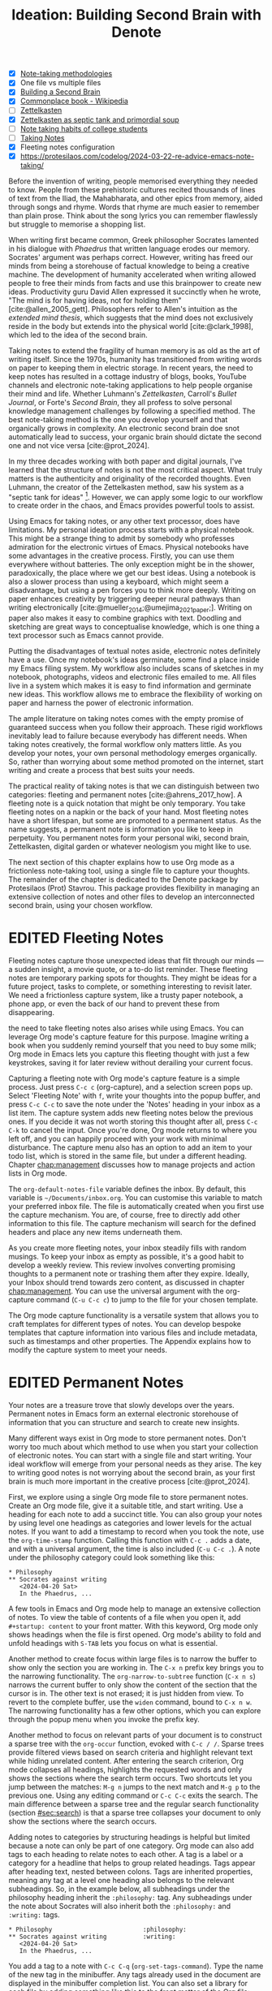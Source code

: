 #+title: Ideation: Building Second Brain with Denote
#+startup:      content
#+bibliography: ../library/emacs-writing-studio.bib
#+todo:         DRAFT EDITED | REVIEWED FINAL
:NOTES:
- [X] [[denote:20230907T074555][Note-taking methodologies]]
- [X] One file vs multiple files
- [X] [[denote:20220918T055032][Building a Second Brain]]
- [X] [[https://en.wikipedia.org/wiki/Commonplace_book][Commonplace book - Wikipedia]]
- [ ] [[denote:20220718T175338][Zettelkasten]]
- [X] [[denote:20230822T091357][Zettelkasten as septic tank and primordial soup]]
- [ ] [[denote:20230909T192133][Note taking habits of college students]]
- [ ] [[denote:20210728T184400][Taking Notes]]
- [X] Fleeting notes configuration
- [X] https://protesilaos.com/codelog/2024-03-22-re-advice-emacs-note-taking/
:END:

Before the invention of writing, people memorised everything they needed to know. People from these prehistoric cultures recited thousands of lines of text from the Iliad, the Mahabharata, and other epics from memory, aided through songs and rhyme. Words that rhyme are much easier to remember than plain prose. Think about the song lyrics you can remember flawlessly but struggle to memorise a shopping list.

When writing first became common, Greek philosopher Socrates lamented in his dialogue with /Phaedrus/ that written language erodes our memory. Socrates' argument was perhaps correct. However, writing has freed our minds from being a storehouse of factual knowledge to being a creative machine. The development of humanity accelerated when writing allowed people to free their minds from facts and use this brainpower to create new ideas. Productivity guru David Allen expressed it succinctly when he wrote, "The mind is for having ideas, not for holding them" [cite:@allen_2005_gett]. Philosophers refer to Allen's intuition as the /extended mind thesis/, which suggests that the mind does not exclusively reside in the body but extends into the physical world [cite:@clark_1998], which led to the idea of the second brain.

Taking notes to extend the fragility of human memory is as old as the art of writing itself. Since the 1970s, humanity has transitioned from writing words on paper to keeping them in electric storage. In recent years, the need to keep notes has resulted in a cottage industry of blogs, books, YouTube channels and electronic note-taking applications to help people organise their mind and life. Whether Luhmann's /Zettelkasten/, Carroll's /Bullet Journal/, or Forte's /Second Brain/, they all profess to solve personal knowledge management challenges by following a specified method. The best note-taking method is the one you develop yourself and that organically grows in complexity. An electronic second brain doe snot automatically lead to success, your organic brain should dictate the second one and not vice versa [cite:@prot_2024].

In my three decades working with both paper and digital journals, I've learned that the structure of notes is not the most critical aspect. What truly matters is the authenticity and originality of the recorded thoughts. Even Luhmann, the creator of the Zettelkasten method, saw his system as a "septic tank for ideas" [fn:5-1]. However, we can apply some logic to our workflow to create order in the chaos, and Emacs provides powerful tools to assist.

Using Emacs for taking notes, or any other text processor, does have limitations. My personal ideation process starts with a physical notebook. This might be a strange thing to admit by somebody who professes admiration for the electronic virtues of Emacs. Physical notebooks have some advantages in the creative process. Firstly, you can use them everywhere without batteries. The only exception might be in the shower, paradoxically, the place where we get our best ideas. Using a notebook is also a slower process than using a keyboard, which might seem a disadvantage, but using a pen forces you to think more deeply. Writing on paper enhances creativity by triggering deeper neural pathways than writing electronically [cite:@mueller_2014;@umejima_2021_paper;]. Writing on paper also makes it easy to combine graphics with text. Doodling and sketching are great ways to conceptualise knowledge, which is one thing a text processor such as Emacs cannot provide.

Putting the disadvantages of textual notes aside, electronic notes definitely have a use. Once my notebook's ideas germinate, some find a place inside my Emacs filing system. My workflow also includes scans of sketches in my notebook, photographs, videos and electronic files emailed to me. All files live in a system which makes it is easy to find information and germinate new ideas. This workflow allows me to embrace the flexibility of working on paper and harness the power of electronic information.

The ample literature on taking notes comes with the empty promise of guaranteed success when you follow their approach. These rigid workflows inevitably lead to failure because everybody has different needs. When taking notes creatively, the formal workflow only matters little. As you develop your notes, your own personal methodology emerges organically. So, rather than worrying about some method promoted on the internet, start writing and create a process that best suits your needs.

The practical reality of taking notes is that we can distinguish between two categories: fleeting and permanent notes [cite:@ahrens_2017_how]. A fleeting note is a quick notation that might be only temporary. You take fleeting notes on a napkin or the back of your hand. Most fleeting notes have a short lifespan, but some are promoted to a permanent status. As the name suggests, a permanent note is information you like to keep in perpetuity. You permanent notes form your personal wiki, second brain, Zettelkasten, digital garden or whatever neologism you might like to use.

The next section of this chapter explains how to use Org mode as a frictionless note-taking tool, using a single file to capture your thoughts. The remainder of the chapter is dedicated to the Denote package by Protesilaos (Prot) Stavrou. This package provides flexibility in managing an extensive collection of notes and other files to develop an interconnected second brain, using your chosen workflow.

[fn:5-1] Niklas Luhmann-Archive, ZK II Zettel 9/8a2 (=niklas-luhmann-archiv.de=).

* EDITED Fleeting Notes
Fleeting notes capture those unexpected ideas that flit through our minds --- a sudden insight, a movie quote, or a to-do list reminder. These fleeting notes are temporary parking spots for thoughts. They might be ideas for a future project, tasks to complete, or something interesting to revisit later. We need a frictionless capture system, like a trusty paper notebook, a phone app, or even the back of our hand to prevent these from disappearing.

the need to take fleeting notes also arises while using Emacs. You can leverage Org mode's capture feature for this purpose. Imagine writing a book when you suddenly remind yourself that you need to buy some milk; Org mode in Emacs lets you capture this fleeting thought with just a few keystrokes, saving it for later review without derailing your current focus.

Capturing a fleeting note with Org mode's capture feature is a simple process. Just press =C-c c= (org-capture), and a selection screen pops up. Select 'Fleeting Note' with =f=, write your thoughts into the popup buffer, and press =C-c C-c= to save the note under the 'Notes' heading in your inbox as a list item. The capture system adds new fleeting notes below the previous ones. If you decide it was not worth storing this thought after all, press =C-c C-k= to cancel the input. Once you're done, Org mode returns to where you left off, and you can happily proceed with your work with minimal disturbance. The capture menu also has an option to add an item to your todo list, which is stored in the same file, but under a different heading. Chapter [[chap:management]] discusses how to manage projects and action lists in Org mode.

The ~org-default-notes-file~ variable defines the inbox. By default, this variable is =~/Documents/inbox.org=. You can customise this variable to match your preferred inbox file. The file is automatically created when you first use the capture mechanism. You are, of course, free to directly add other information to this file. The capture mechanism will search for the defined headers and place any new items underneath them.

As you create more fleeting notes, your inbox steadily fills with random musings. To keep your inbox as empty as possible, it's a good habit to develop a weekly review. This review involves converting promising thoughts to a permanent note or trashing them after they expire. Ideally, your Inbox should trend towards zero content, as discussed in chapter [[chap:management]]. You can use the universal argument with the org-capture command (=C-u C-c c=) to jump to the file for your chosen template.

The Org mode capture functionality is a versatile system that allows you to craft templates for different types of notes. You can develop bespoke templates that capture information into various files and include metadata, such as timestamps and other properties. The Appendix explains how to modify the capture system to meet your needs.

* EDITED Permanent Notes
Your notes are a treasure trove that slowly develops over the years. Permanent notes in Emacs form an external electronic storehouse of information that you can structure and search to create new insights.

Many different ways exist in Org mode to store permanent notes. Don't worry too much about which method to use when you start your collection of electronic notes. You can start with a single file and start writing. Your ideal workflow will emerge from your personal needs as they arise. The key to writing good notes is not worrying about the second brain, as your first brain is much more important in the creative process [cite:@prot_2024].

First, we explore using a single Org mode file to store permanent notes. Create an Org mode file, give it a suitable title, and start writing. Use a heading for each note to add a succinct title. You can also group your notes by using level one headings as categories and lower levels for the actual notes. If you want to add a timestamp to record when you took the note, use the ~org-time-stamp~ function. Calling this function with =C-c .= adds a date, and with a universal argument, the time is also included (=C-u C-c .=). A note under the philosophy category could look something like this:

#+begin_example
 * Philosophy
 ** Socrates against writing
    <2024-04-20 Sat>
    In the Phaedrus, ...
#+end_example

A few tools in Emacs and Org mode help to manage an extensive collection of notes. To view the table of contents of a file when you open it, add =#+startup: content= to your front matter. With this keyword, Org mode only shows headings when the file is first opened. Org mode's ability to fold and unfold headings with =S-TAB= lets you focus on what is essential.

Another method to create focus within large files is to narrow the buffer to show only the section you are working in. The =C-x n= prefix key brings you to the narrowing functionality. The ~org-narrow-to-subtree~ function (=C-x n s=) narrows the current buffer to only show the content of the section that the cursor is in. The other text is not erased; it is just hidden from view. To revert to the complete buffer, use the ~widen~ command, bound to =C-x n w=. The narrowing functionality has a few other options, which you can explore through the popup menu when you invoke the prefix key.

Another method to focus on relevant parts of your document is to construct a sparse tree with the ~org-occur~ function, evoked with =C-c / /=. Sparse trees provide filtered views based on search criteria and highlight relevant text while hiding unrelated content. After entering the search criterion, Org mode collapses all headings, highlights the requested words and only shows the sections where the search term occurs. Two shortcuts let you jump between the matches: =M-g n= jumps to the next match and =M-g p= to the previous one. Using any editing command or =C-c C-c= exits the search. The main difference between a sparse tree and the regular search functionality (section [[#sec:search]]) is that a sparse tree collapses your document to only show the sections where the search occurs.

Adding notes to categories by structuring headings is helpful but limited because a note can only be part of one category. Org mode can also add tags to each heading to relate notes to each other. A tag is a label or a category for a headline that helps to group related headings. Tags appear after heading text, nested between colons. Tags are inherited properties, meaning any tag at a level one heading also belongs to the relevant subheadings. So, in the example below, all subheadings under the philosophy heading inherit the =:philosophy:= tag. Any subheadings under the note about Socrates will also inherit both the =:philosophy:= and =:writing:= tags.

#+begin_example
 * Philosophy                         :philosophy:
 ** Socrates against writing          :writing:
    <2024-04-20 Sat>
    In the Phaedrus, ...
#+end_example

You add a tag to a note with =C-c C-q= (~org-set-tags-command~). Type the name of the new tag in the minibuffer. Any tags already used in the document are displayed in the minibuffer completion list. You can also set a library for each file by adding something like this to the front matter of the Org file: =#+tags: philosophy(p) writing(w)=. The letters between parentheses become a shortcut in the minibuffer menu for fast selection. To create a new tag, just type free text into the minibuffer. Once you have a file with tagged entries, you can use this to search notes by category using the /sparse trees/ functionality. To select one or more tags for a sparse tree, use ~org-match-sparse-tree~ (=C-c \=). This function collapses the whole document and highlights the sections where the selected tags occur.

A further tool to manage large files is the ~org-refile~ function, bound to =C-c C-w=. This command lets you easily move sections to another section in your document. When evoking this function, a list of names of chapters (level 1 headings) in your document appears. The subtree that the cursor is currently in will move to the selected chapter. To jump to the relevant entry, use the =C-u C-u C-c C-w= shortcut (two universal arguments before the command). Another method to refile your headings is with the Alt and arrow keys, as explained in section [[#sec:org-structure]].

The Consult package by Daniel Mendler includes a convenient function  to move around Org mode files. The ~consult-org-heading~ function (=C-c w h=) provides al list of all headings in the current Org mode file in the minibuffer, from where you can navigate to the desired. The Consult package provides search and navigation commands to improve the way you use Emacs.

Using one large file for your notes is a great way to commit your thoughts to Emacs. However, the file can become unwieldy after a while, and if you get really productive, a large file can slow down the system. The next section shows how to use the Denote package to write your notes as a collection of interconnected notes.

* EDITED The Denote Package
Most note-taking systems use separate files for linked individual notes to create a network of ideas. Emacs users have developed a slew of packages to write and manage collections of notes. EWS uses the Denote package. This package does not enforce any methodology or workflow, and it can process both written notes in plain text and binary files, such as photographs, PDF files, or anything else you would like to archive.

The Denote package categorises your files using keywords. There is also an option to add a signature, which designates a sematic order for notes. Notes can also link to each other to form a network of thoughts. With these three mechanisms, you can use Denote to create an organic digital garden or implement a formal system, such as Zettelkasten, Johnny Decimal, PARA or methods that don't even exist yet.

The driving force of the Denote package is its file naming convention. This approach embeds metadata in the filename, so there is no need for a database or any other external dependency to navigate your jungle of notes. The Denote file naming convention has five parts (all in lowercase by default), of which only the ID and file extensions are compulsory. An example of a fully formatted Denote file is.

#+begin_example
20210509T082300==9a12--simultaneous-contrast__colour_illusions.org
#+end_example

1. Unique identifier (ID) in ISO 8601 time format with a =T= separating date and time (=20210509T082300=).
2. Signature (lowercase letters and numbers), starting with a double equals sign (===9a12=). 
3. Title separated by dashes (kebab-case), starting with a double dash (=--simultaneous-contrast=).
4. Keywords separated by an underscore (snake_case), starting with a double underscore (=__colour_illusions=).
5. Filename extension (=.org=).

The timestamp is a unique and immutable identifier Denote uses to link notes. The timestamp orders our notes chronologically, but that might not always be the best option. The signature lets you order your notes just like the Dewey Decimal System orders books on the shelves of a physical library. The keywords or file tags define the categories that a note belongs to. This part of the Denote structure lets you group notes that have something in common. The signature, title and tags are flexible and can change over time. The timestamp should always stay the same to maintain the integrity of links between notes.

The file naming convention in Denote places some limitations. The Denote signature can only contain letters, numbers and the equals sign to maintain the integrity of the system. The title only letter, numbers and dashes. Keywords can only contain letters and numbers. Denote cleans (sluggifies) file names to enforce compliance with the convention.

Denote stored new notes in the same folder, signified by the ~denote-directory~ variable, which defaults to =~/Documents/notes=. You can customise this variable to suit your needs and restart Emacs. Denote can store notes in subdirectories within this primary location, but there is no need to do so. When subdirectories categorise files, a part of the metadata for that file disappears as soon as you move the file to another location. Also, a file can only reside in one directory.

Modern operating systems can effortlessly manage tens of thousands of files in one directory, so there is no need to use subdirectories. Instead of subdirectories you can use file tags, which makes it easy to view files that logically belong in the same group. File tags are more flexible than subdirectories because each file can have more than one tag, but can only live in one directory.

The ~denote~ function, which you activate with =C-c w d n=, creates new notes as Org mode files. It first asks for a title and then for the relevant keywords. You either select a keyword from the completion list of existing notes in the minibuffer with the =TAB= key or enter new ones as free text, separated by a comma. The timestamp is automatically generated using the date and time you create the note. You can also activate this command with the Org capture system and select 'Permanent Note'.

Note that when creating a new note, it first opens as an unsaved buffer. You will need to save it to disk with =C-c C-s= to make it permanent. When you create a permanent note with the Org capture mechanism saves the note when exiting the capture popup screen with =C-c C-c=. Some functionality might not work unless you have saved the note to disk,so if you get a warning that says "Buffer not visiting a Denote file", you might have to save the buffer first so the software can recognise it.

The default EWS configuration does not require a signature or a subdirectory for new notes. You can customise the ~denote-prompts~ variable to define the default way Denote generates and renames files by ticking the items you like to include when creating an new note.

The note's title becomes part of the filename and becomes the title inside the Org mode file. The date and identifier are also part of the header of the file. Keywords become file tags, which are the same as tags we saw in the section about using a single file, but they apply to the whole file. The front matter for the Org mode file of the note in the example above would look like this. Now, all you have to do is fill the buffer with relevant content and save it to disk.

#+begin_example
 #+title:      Simultaneous Contrast
 #+date:       [2021-05-09 Sun 08:23]
 #+filetags:   :colour:illusions:
 #+identifier: 20210509T082300
#+end_example

Not all permanent notes are created equal and the relevant workflow within Denote depends on their purpose. Broadly speaking, we can distinguish between five types:

1. /Generic notes/: General ideas.
2. /Journal entries/: Experiences related to a specific time.
3. /Literature notes/: Notes about a publication.
4. /Attachments/: Read-only notes, such as photographs or PDF files.
5. /Meta notes/: Notes that link to all notes meeting a search criteria.

The first type of note can be anything you want it to be, so there is nothing particular to discuss. The other permanent note types are discussed in the next four sections.

** EDITED Keep a Journal or Diary
You can use Denote for personal reflection, to create a journal or a laboratory logbook, to add meeting notes, or to record any other notes related to an event. Writing a journal with Denote is easy because the identifier for each note indicates the date and time you created it. Adding a standard tag, such as =_journal=, makes your journal entries easy to distinguish from other notes.

If you create a note for an entry in the past, use the ~denote-date~ function (=C-c w d d=). You enter the date in Year-Month-Day (ISO 8601) notation like =2023-09-06=. Optionally, you can add a specific time in 24-hour notation, for example =2023-09-6 20:30=. Denote uses the present date or time if no date and/or time is provided. It makes sense to tag each journal entry with a standard keyword, e.g. =_journal=, or whatever makes sense in your native language for easy reference.

** EDITED Literature Notes
:NOTES:
- [X] Writing literature notes
- [X] citar-denote
- [-] [[https://benadha.com/notes/how-i-manage-my-reading-list-with-org-mode/][How I Manage My Reading List with Org-Mode · Adha's Notes]] (advanced Org mode)
:END:
Writing helpful permanent notes is a craft in itself. Copying and pasting content from websites or other literature you read is only very useful if you need to memorise text for an exam. You should write notes in your own words for your future self to read. This means that you should include sufficient context so that you will still understand your notes when looking at them later.

A literature or bibliographic note contains a summary or an interpretation of the literature you read. For that purpose, the Citar-Denote package provides functionality to link notes to a bibliography. A bibliographic note is a special category of permanent notes that link to one or more publications in your bibliography. The Citar-Denote package integrates the Citar bibliography package with the Denote note-taking system. This package provides extended functionality to create and manage bibliographic notes. Refer to chapter [[#chap:inspiration]] to find out how to create a bibliography and use Citar.

Citar-Denote allows a many-to-many relationship between notes and entries in your BibTeX files, providing a complete solution for documenting literature notes. This means you can add multiple notes per bibliographic entry or one note for more than one piece of literature. You could create a note about each book chapter or write a single literature review note for a collection of journal articles, whatever suits your workflow best.

Citar-Denote relates a note to an entry in your bibliography by using the citation key as a reference in the front matter. Each bibliographic note is also marked with the =_bib= file tag. This tag reduces the number of Denote files the system needs to track. The front matter for a bibliographic note could look something like this:

#+begin_example
  #+title:      Marcuse: An Essay on Liberation
  #+date:       [2022-11-12 Sat 19:23]
  #+filetags:   :bib:culture:marketing:philosophy:
  #+identifier: 20221112T192310
  #+reference:  marcuse_1969_essay
#+end_example

Open the Citar interface with =C-c w b c= (~citar-create-note~) to create a new note. Select the entry you want to write a note for, hit =ENTER= and follow the prompts (Figure [[fig:citar-menu]]). You can create additional notes for this entry if a note already exists. A note can have more than one reference. The =TAB= key lets you select multiple entries.

Once you have collected some bibliographic notes, you will want to access and modify them. You can access the attachments, links and other notes associated with the references from within via the Citar menu with =C-c w b o= (~citar-open~). Entries with a note are indicated with an =N= in the third column. The citar menu provides access to attachments, notes and links. From this menu, you can also create additional notes. To only show those entries with a note, start the search with =:n= or use ~citar-denote-open-note~ (=C-c w b n=) to open the Citar menu with only entries with one or more associated notes.

#+caption: Screenshot of Citar and options for one of the entries.
#+name: fig:citar-resources
#+attr_html: :alt Screenshot of Citar and options for one of the entries :title Screenshot of Citar and options for one of the entries
[[file:images/citar-menu-resources.png]]

Several functions are available to manage the current buffer when inside a bibliographic note. The ~citar-denote-dwim~ function (=C-c w b d=) provides access to the Citar menu for the referenced literature in this note, from where you can open attachments, other notes, and links. The ~citar-denote-add-citekey~ function (=C-c w b k=) adds citation keys or converts an existing Denote file to a bibliographic note. When converting a regular Denote file, the function adds the =bib= keyword to the front matter and renames the file accordingly. This function opens the Citar selection menu and adds the selected citation keys to the front matter. You remove citation references with the ~citar-denote-remove-citekey~ command (=C-c w b K=). If more than one piece of literature is referenced, select the unwanted item in the minibuffer first. When the note only has one reference, the bibliography keyword is removed, and the file is renamed, converting it to a generic permanent note.

What is the point of building a bibliography without citing or using each in a bibliographic note? The last two functions let you cite literature or create a new bibliographic note for any item not used in your Denote collection. The ~citar-denote-nocite~ (=C-c w b x=)  function opens the Citar menu and shows all items in your bibliography that are neither cited nor referenced. From there, you can create a new bibliographic note, follow a link or read the file.

When writing literature notes you might have the note open in one window and the ebook or other reference in another window. You can move pages in the document you are reading without moving the cursor away from the note you are wiring. Adding the Alt key to the page-up or down key will scroll the other window up and down without needing to move your cursor.

Emacs has a large collection of commands that can act on other windows. If you like to explore other options, the type =C-h x other-window= and the completing system will show all commands that match this criteria and the Marginalia package provides a short description and any available keyboard shortcuts. This method is a productive way to explore Emacs commands that you might not know about yet.

** EDITED Attachments
:PROPERTIES:
:CUSTOM_ID: sec:attachments
:END:
Denote's reliance on a filename to store metadata allows you to manage files other than the three types specified by Denote, which we can call attachments. An attachment in a file with a compatible filename, except those files that Denote creates. Denote recognises any file stored in the Denote directory that follows the it's file naming convention, which can be linked inside a Denote note.

Your digital notes garden can be much more than just text. You can manage your photographs with Denote and store an archive of PDF files, such as bank statements, course certificates, or scans of your paper archive. Extending Denote with attachments converts your list of notes to a complete personal knowledge management system with easy heuristics to find your documents and link them to notes.

There are numerous use cases for extending Denote to binary files. I personally save my photographs and videos in the Denote file format. I also store PDF files, such as scanned paper documents or files I receive in this format, such as invoices. You can also link to individual attachments inside a Denote file in the same way you link your notes. However, it is not possible to link back from an attachment to a note using Denote, as these files are not notes.

The first step to register an attachment in Denote is to ensure it has a compliant and correct name. You can either rename a file manually or use the denote-rename-file function (=C-c w d r=) within the Dired file manager (section [[#sec:dired]]). This function uses the filename as a default title, which you can modify as needed and you can add relevant keywords. The last modified timestamp of the file will serve as its identifier.

However, the creation date on the file system is not always the actual creation date. When working with attachments, there are three options for a valid timestamp, the date and time when the:

- Digitised paper document was created
- Electronic file was born (first creation date)
- Electronic file was created on the file system (Denote default)

Using the universal argument =C-u= instructs denote-rename-file to ask the user to enter a date and/or time for the attachment. So, in Emacs Writing Studio, use =C-u C-c d r= to rename a file from Dired and manually provide a timestamp. You must enter the timestamp in ISO 8601 format, for example: =2023-11-04 12:32:45=. you can also enter it as a Denote timestamp: =20231104T113245=.

The first scenario mainly relates to historical documents. Over the years, I have gradually digitised my paper archives. The earliest identifier timestamp in my Denote library is =13700623T120000=, a scan of a medieval document that holds the mortgage of my birth house. The original creation date of the document (when it was scanned) is in 2021, and the date on my file system is sometime in 2023. The Denote renaming function uses the file system date, which is not ideal. This document requires manually entering a timestamp that places the document in the distant past.

The second scenario mainly occurs with photographs. The timestamp on the file system might not be the same as when the picture was taken. So, in this situation, we need to extract the creation date from the file. Several tools, such as ExifTool, are available to extract metadata from photographs and PDF files.

** EDITED Meta Notes
:PROPERTIES:
:CUSTOM_ID: sec:meta
:END:
Meta notes, the last type of permanent note, serve as a gateway to other notes on a similar topic. Dynamic blocks, a versatile feature in Org mode, excel at aggregating your thoughts and linking to relevant notes. These blocks, also known as meta notes, provide a seamless entry point to your note collection and serve as a starting point for your writing projects. A meta note could contain a list of all notes within a category or an ordered list of notes that match part of a signature.

Let's say that you are working on a project to write a paper about the /Daimonion/ (prophetic monitor) that spoke to the ancient Greek philosopher Socrates. You read the literature and create a bunch of permanent and bibliographic notes that use the =_daimonion= keyword. When it is time to gather your thoughts into an integrated view, you can create a new note that links to all your relevant notes.

In Org mode, a dynamic block is a section in your document that can be updated using a function. Denote offers functions to add dynamic lists of links to other documents, which are incredibly handy as they always reflect the latest version of your note collection. To use this feature, simply invoke the denote-org-extras-dblock-insert-links function  (=C-c w d D=), and provide a search string that matches the notes you want to list (in this case, it's =_daimonion=). Denote will insert a block in your note that lists all notes matching this search criterion. The dynamic block is enclosed between two lines: =#+BEGIN:= and =#+END:=. If you add new notes with the Daimonion tag, simply place the cursor on the beginning or end lines and use =C-c C-c= to update the list. To modify the search criteria, edit the text between the quotation marks after the =:regexp= part of the first line and update the dynamic block.

#+begin_example
 #+BEGIN: denote-links :regexp "_daimonion"
 - Plato: Apology
 - Socrates and Plato
 - Plato: Crito
 #+END:
#+end_example

A regular expression is an advanced search term much like using wildcard in filename but with much greater power. This approach could, for example, collate your journal notes for a particular month. Using the regular expression =^202309.*_journal= lists all journal entries for September 2023. This regular expression lists filenames that start with =202309= and include the =_journal= keyword. The tilde (=^=) denotes that you are searching at the start of the filename. The =.*= in the middle of the regular expression indicates that any character (=.=) can appear multiple times (=*=). Regular expressions are a powerful tool for searching, but detailed discussion is outside the scope of this book.

** EDITED Linking Notes
The Denote signature and keyword offer a unique way to categorise and rank notes, ordering and grouping similar ideas. Additionally, Org mode can also become a personal wiki by linking notes. While the term 'personal wiki' may seem contradictory, given that wikis are by definition collaborative, the power of linking notes allows for the creation of an interconnected web of ideas.

Org mode features a versatile system of links. In the previous chapter, we explored how to add hyperlinks to the World Wide Web and links to images (section [[#sec:rss]] and chapter [[#chap:ews]]). Org mode can recognise various types of hyperlinks, including links to other files, internal links, and other special formats.

To create a hyperlink from an Org mode file to another file use =C-u C-c C-l=, navigate to the target file and enter a description. The link is now active and You can follow it with ~org-open-at-point~, bound to =C-c C-o=. Linking to other documents is a great way to structure your file system, but this method has a problem because the link breaks as soon as the target file changes name or location.

Denote enhances Org mode's functionality by creating stable links between notes. A denote link only stores the identifier of the target file, so the signature, name and keywords can change freely without the risk of creating dead links.

You can link notes and attachments with the ~denote-link-or-create~ function (=C-c w d i=). This command lists all available notes using the minibuffer completion system, from which you can select one and hit enter. To modify the link's label, press =C-c C-l= (~org-insert-link~) while the cursors is on the link and follow the prompts. The source of a Denote link looks something like this:

=[[denote:20210208T150244][Description]]=.

If you enter a name for a note that does not yet exist, Denote will first let you create a new note and then link to it. Denote links are indicated with italics in EWS to distinguish them from links to other resources, such as websites.

Denote can also create links to headings inside of other Org mode notes. The ~denote-org-extras-link-to-heading~ function (=C-c w d h=). This function will assk for the Org mode file to link to and then shows a menu of the headings inside this file. When you now click on the new link, it will take you directly to the heading inside the other file.

You can jump to any linked note without having the cursor on it with ~denote-link-find-file~ (=C-c w d l=). This function shows all notes linked from the open note in the minibuffer where you can select the one you like to jump to. To find out which notes link to the one you are currently reading, use the ~denote-find-backlink~ function (=C-c w d b=). 

** EDITED Finding Notes and Attachments
When collecting thousands of notes and attachments, it is important to have pathways in the system to find the information you need or to make new connections between ideas. The most straightforward method to find files is opening one with the standard ~find-file~ function. The minibuffer completion system helps you to find what you need.

If, for example, you like to filter notes tagged as 'economics', type =C-x C-f=, move to your notes folder, and type =_economics=. Minibuffer completion narrows the available options. If you need a note with economics in the title but not as a tag, use =-economics=. If you type =economics= without a prefix, then you see all posts with the search term in the signature, title or as a tag. You can also introduce regular expressions (section [[#sec:meta]]) to increase your search power. As the minibuffer completion uses the Orderless package, a space effectively acts as an AND expression. So using =^2022 ===9a _art= searches for all notes with a file name that starts with (=^=) 2022 and include a signature that starts with 9a (==9a=) and have the =_art= file tag.

The Consult-Notes package by Colin McLear merges the capabilities of Denote and Daniel Mendler's Consult package to help you find notes without remembering which directory they live in. This package also provides facilities to search through the content of your notes, with assistance from external software.

To find a note by any part of its filename, use the ~consult-notes~ function bound to =C-c w f=. You can use all the above methods to narrow your quest for the perfect note. The Consult package provides live previews of the files that match the search. These previews display the files in their raw form, without any image previews, font enhancements and so on, so previews load quickly.

The Consult-Notes package only searches in the nominated directories. The configuration for Consult-Notes can include your main Denote files folder and one or more other silos of files, giving you full access to all your content in a convenient interface. You can, for example, also add your photo or video archive to access all your content in one convenient interface.

To customise the sources that Consult-Notes uses, customise the ~consult-notes-sources~ variable. Click on the =INS= button to add a new entry. You need to enter a name for the file silo, a shortcut character and the directory. For example, adding =Photos=, =p= and =~/Pictures= adds your photographs to the collection. Click =Apply and Save= to store these settings. You can filter each section of your file collection by using =:n= for notes and, in the example above, =:p= for photos or any other letter you assign. 

Searching for titles, tags, and other metadata is a powerful way to access your information. While that is a good start, sometimes, you will want to search through the content of your notes instead of just to titles and metadata. The ~consult-notes-search-in-all-notes~ function (=C-c w g=) activates a deep search. For this purpose, the package uses the Grep software, which needs to be available on your system.

The search is incremental, just like minibuffer completion. As you type your search criterion, a list of results appears. The results show the filename and the matching lines within each file. The search term starts with a hashtag; when you type another such symbol, for example, =#topology# ball=, the next part will be searched within the results.

* EDITED Managing Your Digital Garden
Your collection of notes needs regular maintenance as ideas and structures of thought evolve over time. The names, keywords and signatures of notes can change over time as your digital garden grows and blossoms. 

Denote Org mode files hold metadata in both the file name and the file's front matter. ideally you like the file's name and the front matter to be in sync.  You can also change the title and the keywords by simply editing the text. For more convenience, use the ~denote-keyword-add~ (=C-c w d k=) and ~denote-keyword-remove~ (=C-c w d K=) functions to change tags with minibuffer completion. These last two functions will also rename the file. Using ~denote-rename-file-using-front-matter~ (=C-c w d R=) changes the filename using the data in the front matter. This function leaves the identifier unchanged, even when edited in the front matter.

The Denote-Explore package provides convenience functions to manage your collection of Denote files. You can find the shortcuts for the Denote-Explore package with the =C-c w x= prefix. This package provides four types of commands:

1. /Summary statistics/: Count notes, attachments and keywords.
2. /Random walks/: Generate new ideas using serendipity.
3. /Janitor/: Manage your denote collection.
4. /Visualisations/: Visualise your Denote files as a network.

** EDITED Summary Statistics
After a day of working hard in your digital knowledge garden, you might like to count the notes and attachments in your collection. Numbers are great, but a graph is worth a thousand numbers. The built-in =chart.el= package by Eric M. Ludlam is a quaint tool for creating bar charts in a plain text buffer. Two commands are available in Denote-Explore to visualise basic statistics using =chart.el=:

1. ~denote-explore-keywords-barchart~: Visualise the top /n/ keywords.
2. ~denote-explore-extensions-barchart~: Visualise used file extensions.

#+caption: Example of a bar chart of top-twenty keywords.
#+attr_html: :width 600 :alt Example of a bar chart of top-keywords :title Example of a bar chart of top-keywords
#+attr_latex: :width 0.6\textwidth
[[file:images/denote-keywords-barchart.png]]

** EDITED Random Walks
:PROPERTIES:
:CUSTOM_ID: sec:walk
:END:
Creativity springs from a medley of experiences, emotions, subconscious musings, and connecting random ideas. Intellectual serendipity transforms unrelated concepts into potentially new insights. Introducing random elements into the creative process generates avenues of thought you might not have travelled otherwise. This method can be beneficial when you're stuck in a rut or just like to walk through your files randomly. A random walk is an arbitrary sequence of events without a defined relationship between the steps. You take a random walk by jumping to an incidental note, connected or unconnected to the current buffer. The Denote-Explore package provides three commands to inject some randomness into your explorations:

1. ~denote-explore-random-note~: Jump to a random note or attachment.
2. ~denote-explore-random-link~: Jump to a random linked note (either forward or backwards) or attachments (forward only).
3. ~denote-explore-random-keyword~: Jump to a random note or attachment with the same selected keyword(s). 

The default state is that these three functions jump to any Denote text file (plain text, Markdown or Org-mode). The universal argument (=C-u=) includes attachments as candidates for a random jump.

When jumping to a random file with the same keyword(s), you can choose between one or more keywords from the current buffer. When the current buffer is not a Denote file, choose any available keyword(s) in your Denote collection. The asterisk symbol =*= selects all keywords in the completion list.

** EDITED The Janitor
Just like any building needs a janitor to keep it clean and do some minor maintenance, your digital home also needs help. After using Denote for a while, you might need a janitor to keep your collection organised. 

The Denote package prevents duplicate identifiers when creating a new note. However, sometimes, you might have to manually create a date and time for an old document where the creation date is different from the date on the file system, as explained in section [[#sec:attachments]]. Adding the Denote identifier manually introduces a risk of duplication. Duplicates can also arise when exporting Denote Org mode files, as the exported files have the same file name but a different extension.

The ~denote-explore-identify-duplicate-notes~ command lists all duplicate identifiers in the minibuffer. Open the =*Messages*= buffer (=C-h e=) to copy the identifiers and correct the relevant files. Be careful when changing the identifier of a Denote file, as it can destroy the integrity of your links, so please ensure that the file you rename does not have any links pointing to it. Before changing an identifier, you can use ~denote-find-backlink~ (=C-c w d b=) to check whether a file has any links pointing to it.

With Denote-Explore, managing keywords is a breeze. The ~denote-explore-single-keywords~ command provides a comprehensive list of file tags that are only used once, making it easy to identify and address any issues. The list of single keywords is presented in the minibuffer, from where you can open the relevant note or attachment, streamlining your note management process.

You can also find notes or attachments without keywords with the ~denote-explore-zero-keywords~ command. This command presents all notes and attachments without keywords in the minibuffer, so you can open them and consider adding a keyword or leaving them as is.

You can remove or rename keywords with ~denote-explore-rename-keyword~. Select one or more existing keywords from the completion list and enter the new name of the keyword(s). This function renames all chosen keywords to their new version. It removes the original keyword from all existing notes when you enter an empty string as the new keyword. This function cycles through all notes and attachments containing the selected keywords and asks for confirmation before making any changes. The new keyword list is stored alphabetically, and the front matter is synchronised with the file name.

Denote stores the metadata for each note in the filename using its ingenious file naming convention. Some of this metadata is copied to the front matter of a note, which can lead to differences between the two metadata sources. The ~denote-explore-sync-metadata~ function checks all notes and asks the user to rename any file where these two data sets are mismatched. The front matter data is the source of truth. This function also enforces the alphabetisation of keywords, which assists with finding notes.

* EDITED Visualising Denote Networks
Committing your ideas to text requires a linear way of thinking, as you can only process one word at a time. In my paper journal, I often use diagrams, such as a mind map, rather than a narrative to relate my thoughts. Visual thinking is another way to approach your ideas, and one of the most common methods to visualise interlinked documents is in a network diagram.

Linking ideas in a network is not a modern tool. Medieval monks sketches diagrams in the margins of books hey read, connecting their short notes with lines. These diagrams are the source of the curly braces symbols ={}=, which originally indicated branching an idea into two new ones [cite:@even-ezra_2021_lines].

Viewing your thoughts as a network can help discover hitherto unseen connections between your thoughts. Visualising your Denote digital garden as a network can be helpful in your creative process. A network diagram has nodes (vertices) and edges. Each node represents a file in your Denote system, and each edge is a link between notes  (figure [[fig:network]]).

#+begin_src dot :file images/denote-explore-example.png
  digraph denote {
      graph[dpi=300]
      "A" [label="Node (file)"];
      "C" [label="Node (file)"];
      "E" [label="Node (file)"];
      "A" -> "E" [label = "Egdge (link)"];
      "A" -> "C" [label = "Egdge (link)"];
      "E" -> "C" [label = "Egdge (link)"];
  }
#+end_src
#+caption: Principles of a Denote file network.
#+name: :title Principles of a Denote file network fig:network
#+attr_html: :width 250
#+attr_latex: :width 0.4\textwidth
#+RESULTS:
[[file:images/denote-explore-example.png]]

The Denote-Explore package uses the functionality provided by external software to visualise the structure of parts of your Denote network. Denote-Explore does not offer a live environment in which to view your Denote collection's structure. The purpose of this functionality is to analyse the structure of your notes, not to act as an alternative user interface. Live previews of note networks are dopamine traps. While seeing the network of your thoughts develop in front of your eyes is satisfying, it can also become a distraction.

The ~denote-explore-network~ command provides three types of network diagrams to explore the relationships between your thoughts:

1. Community of notes
2. Neighbourhood of a note
3. Keyword structure

A community consists of notes that match a search term, which can be a regular expression. The software asks to enter a search term or regular expression. For example, all notes with Emacs as their keyword (=_emacs=). The graph displays all notes matching the search term and their connections. Any links to non-matching notes are pruned (dotted line to the =_vim= note in the example in Figure [[fig:community]]). Using an empty regular expression will generate a network of all available files.

#+begin_src dot :file images/denote-explore-community.png
  digraph cats {
      graph[dpi=300]
      subgraph {
          cluster=1;
          "A" [label="_emacs"];
          "B" [label="_emacs"];
          "C" [label="_emacs"];
          "D" [label="_emacs"];
          "A" -> "B" 
          "B" -> "C"};
          "B" -> "_vim" [style="dotted"]
      }
#+end_src
#+caption: Community of Denote files with "_Emacs" keyword.
#+name: fig:community
#+attr_html: :alt Community of Denote files with Emacs keyword :title Community of Denote files with Emacs keyword :width 250
#+attr_latex: :width 0.4\textwidth
#+RESULTS:
[[file:images/denote-explore-community.png]]

The neighbourhood of a note consists of all files linked to it at one or more steps deep. The algorithm selects members of the graph from linked and backlinked notes (such as C to A in figure [[fig:neighbourhood]]). This visualisation creates the possible paths you can follow with the ~denote-explore-random-link~ function discussed in section [[#sec:walk]].

#+begin_src dot :file images/denote-explore-neighbourhood.png
  digraph neighbourhood {
      graph[dpi=300]
      rankdir="LR";
      "A" [style=filled; fillcolor=lightgray];
      subgraph {
          cluster=1;
          label ="depth 1";
          "C" "B";
          };
          subgraph {
              cluster=1;
              label ="depth 2"
              "D" "F" "E"
              };
              "A" -> "B"
              "C" -> "A"
              "D" -> "B"
              "C" -> "F"
              "B" -> "E"
          }
#+end_src
#+caption: Denote neighbourhood of files (depth = 2).
#+name: fig:neighbourhood
#+attr_html: :alt Denote neighbourhood of files :title Denote neighbourhood of files :width 250
#+attr_latex: :width 0.4\textwidth
#+RESULTS:
[[file:images/denote-explore-neighbourhood.png]]

To generate a neighbourhood graph from a Denote note buffer, use ~denote-explore-network~ and enter the graph's depth. When building this graph from a buffer that is not a Denote note, the system also asks to select a source note. A depth of more than three is usually not informative because the network becomes very large and complex to read, or you hit the edges of your island of connected notes.

There will be files without connections. Depending on your note-taking strategy, you might want all your notes linked to another note. The ~denote-explore-isolated-notes~ function provides a list in the minibuffer of all notes without links or backlinks for you to peruse. You can select any note and add any links. Calling this function with the universal argument =C-u= excludes attachments in the list of lonely files.

The last available method to visualise your Denote collection is to develop a network of keywords. Two keywords are connected when used in the same note. All keywords in a note create a complete network. A complete network is one where all nodes are linked to each other. The union of all complete networks from all files in your Denote collection defines the keywords network. The relationship between two keywords can exist in multiple notes, so the links between keywords are weighted. The line thickness between two keywords indicates the frequency (weight) of their relationship (Figure [[fig:keywords]]).

While the first two graph types are directed (arrows indicate the direction of links), the keyword network is undirected as these are bidirectional associations between keywords. The diagram below shows a situation with two nodes and three possible keywords and how they combine into a keyword network.

#+begin_src dot :file images/denote-explore-keywords.png
  graph neighbourhood {
    rankdir="LR"
    subgraph cluster_union {
      label ="Union of notes"
      "H" [label="_kwd1"]
      "G" [label="_kwd2"]
      "I" [label="_kwd3"]
      "H" -- "G"  [penwidth=4]
      "H" -- "I"
      "G" -- "I"
    }

    subgraph cluster_note_1 {
      label ="Note 1"
      "A" [label="_kwd1"]
      "B" [label="_kwd2"]
      "A" -- "B"
    }

    subgraph cluster_note_2 {
      label ="Note 2"
      "C" [label="_kwd1"]
      "E" [label="_kwd2"]
      "D" [label="_kwd3"]
      "C" -- "D" 
      "C" -- "E"
      "E" -- "D"
    }
    
    // Invisible edges to align clusters horizontally
    "B" -- "C" [style="invis"]
  }
#+end_src
#+caption: Denote network of keywords.
#+name: fig:keywords
#+attr_html: :alt Denote network of keywords example :title Denote network of keywords example :width 600
#+attr_latex: :width 0.8\textwidth
#+RESULTS:
[[file:images/denote-explore-keywords.png]]

To visualise networks you need to install the Graphviz software. This tool converts plain text descriptions of a network into an image file. The network diagrams in this book are all created with GraphViz.

Denote-Explore searches the Denote files for links or keywords and converts this information to a GraphViz image. The diagrams themselves are saved as SVG files. Emacs activate use the software that your operating system uses to view SVG files. Ideally this should be the internet browser so you can leverage the full functionality of these files.

#+caption: Screenshot of a Denote neighbourhood graph created with Denote-Explore and GraphViz.
[[file:images/denote-explore-neighbourhood-graphviz.png]]

The size of each node is proportional to the number of notes that are linked from or linked to the note. When the degree is more than two, the name of the node is displayed. When viewing the SVG file in a web browser, hovering the mouse over a node a popup window displays the note's metadata.

Clicking on a link will open the relevant file. You will need to configure your browser to open Org mode files with Emacs. Ideally you should configure Emacs as server so it does not open a new version for every link you click. You will find ample resources on the internet to show how to use Emacs as a server in your operating system.

You can regenerate the same network after you make changes to notes. The ~denote-explore-network-regenerate~ command recreates the current graph with the same parameters as the previous one, which is useful when you like to see the result of any changes without having to enter the search criteria again.

It might seem that adding more connections between your notes improves them, but this is not necessarily the case. The extreme case is a complete network where every file links to every other file. This situation lacks any interesting structure and wouldn't be very useful for analyses. So, be mindful of your approach to linking notes and attachments.

* Implementing Note-Taking Systems
The Denote package is flexible and malleable, so you can use it to implement any published note-taking methodology. This section provides some suggestions on how to implement each of these methods. EWS does not promote any note-taking systems. This section only demonstrates how you could implement them. Try mot to get distracted by 'shiny-object syndrome' and focus on what is useful (writing), rather than chasing the latest ideas. The ideal method is one that you grow organically based on your needs. The power of the Denote file naming convention and regular expressions basically provide everything you need at your fingertips. 

** EDITED PARA
Tiago Forte has developed the PARA method to organise your digital life [cite:@forte_2022_buil]. In his system, all digital assets form part of one of four folders:

1. /Projects/
2. /Areas/
3. /Resources/
4. /Archives/

Forte uses a cooking example to explain para. The /Projects/ are the pots and utensils you need to prepare a dish. Files in this category are the material you need to work on for your current deliverables. The /Areas/ are like the ingredients you store in the fridge. These are notes that you need to access regularly. The third category is /Resources/, which relates to items stored in the freezer. These are topics that interest you or research material. Lastly, the /Archive/, which we can call the pantry, contains completed projects or those that are on hold.

The key to this method is that each file belongs to only one of these four categories. A file could start as a resource, become a project, and end its life in the archives. Forte used four directories to store material from each category in his original idea. You can implement this method in Denote by associating each note with one of four tags. Ideally, each note should belong to only one of these four categories. To list all notes in your /Projects/ category, open ~consult-notes~ and search for =_projects=, and so on.

EWS includes a bespoke function to implement Forte's PARA method with Denote. The Denote-Explore package includes the ~ews-denote-assign-para~ function that moves a note to one of the four PARA categories by assigning a keyword to the note. If a PARA keyword already exists, it is replaced with the new version.

The ~ews-para-keywords~ variable contains the keywords used in this method. You can customise this variable to translate it into your native language or use a different set of exclusive categories. You can, for example, also configure this variable to implement the ACCESS system by changing the options to Atlas, Calendar, Cards, Extras, Sources, Spaces and Encounters. Any file management system that depends on folders can be replaced with Denote keywords in this way.

If you insist on using folders instead of keywords, then that is also possible in Denote. Customise the ~denote-prompts~ variable to ask for a subdirectory so that you can select a subdirectory in your notes folder when creating an new note.

** EDITED Johnny.Decimal
The /Johnny.Decimal/ System uses a numbering scheme to organise files, created by Johnny Noble (=johnnydecimal.com=). The basic idea is to assign your digital life a maximum of ten broad areas. Feel free to start with fewer than ten categories. You can begin with, for example, just /work/ and /personal/. These main categories are the shelves in your digital library.

Each shelf can accommodate up to ten boxes, allowing you to define not more than ten boxes for each shelf. This flexibility means you can tailor the system to your needs. For instance, in our example, we could have boxes for /finance/, /writing/ and /travel/ on the /personal/ shelf. The third step involves assigning numbers to each of the categories. /Johnny.Decimal/ starts with 10--19 because lower numbers relate to system maintenance. The 00 folder usually contains an index to help you navigate the numbering system.

In our example, /personal/ is shelf 10--19, and the boxes are numbered from 11 to 19, for example /finance/ (11), /writing/ (12), and /travel/ (13). There is room for seven more boxes, don't use that capacity until the need arises. In the original system, the numbers form the start directory names. The Johnny.Decimal website provides a detailed description of this method. The /Johnny.Decimal/ system works pretty much in the same way as the Dewey Decimal system in a library, but then with fewer categories. The /Johnny.Decimal/ system describes your life, while the Dewey Decimal system describes humanity's knowledge. You could of course also categorise your notes using Dewey Decimal approach, the choice is yours.

You can implement Johnny or Dewey Decimal, or any other system that uses ordered numbering by adding a Denote signature. Denote does not use signatures by default. Customise the ~denote-prompts~ variable and tick 'signature' to include these in new notes.

For example, a note about EWS could have =12=03= as a signature, indicating it belongs to the /writing/ box on the /personal/ shelf. You could use a third level in your box to number individual files, so a files in the /writing/ box could be numbers as =12=03=01=. =12=03=02= and so on. You can use meta notes (section [[#sec:meta]]) to list all the files within this box. By changing the =sort-by-component= to =signature= to order the links in the list. Without this sorting instruction, notes are ordered by ID.

#+BEGIN: denote-links :regexp "==12=03" :sort-by-component signature
 - 12=03=01 ews purpose
 - 12=03=02 zettelkasten
  - ... etc.
#+END:

** EDITED Zettelkasten
Many people get attracted to note-taking when they hear about Niklas Luhmann's Zettelkasten concept. A Zettelkasten is a German word for a box (Kasten) that contains notes (Zettels). Luhmann was an influential sociologist famous for his enormous productivity and expansive note collection of over ninety thousand interconnected index cards. His Zettelkasten helped with his extensive research output. He was also a workaholic, so using a system does not make you magically more productive.

The Zettelkasten method, essentially a paper version of a personal wiki, is not a concept unique to Luhmann. In fact, it was a recommended research method during my university days. I remember spending countless evenings at the dining table, rearranging index cards to structure my essays. What sets Luhmann apart is his unwavering discipline in note-taking, a trait that continues to inspire many. This adaptability is one of the key strengths of the Zettelkasten method.

Luhmann's method for his Zettelkasten included a signature that links cards sequentially in a branching hierarchy. The main difference between /Johnny.Decimal/ and Zettelkasten is that in the former system, only folders have numbers; in Zettelkasten, each note is numbered. Luhmann's original Zettelkasten has at least six levels of nested categories. This is a tiny extract from his original work, sourced from =niklas-luhmann-archiv.de=:

- 76: Causality
  - 76,2: Causality --- motivation
  - 76,5: Causailty as regular order
    - 76,5a: Causality: Equivalence of cause and effect

The notes are ordered to form a coherent idea, which is the main reason Luhmann was so efficient in writing. His articles and books developed as he took notes. 

You can implement the Zettelkasten method with Denote. The individual files are the 'Zettels', and your Denote directory is the 'Kasten'. Just like before, the signature can contain the reference number. You cannot precisely copy Luhmann's syntax because he uses characters in his signatures that you cannot use in filenames. In example list above, the last note would have =76=5=a= as a signature.

* Learn More
This chapter only provides a brief introduction to the Denote package and its associated auxiliary packages. These packages have further extensive functionality to make the software behave the way it best suits your preferences.

The extensive Denote manual describes its full functionality in great detail, with lots of options to configure how it works. The Citar-Denote and Denote-Explore packages also provide manuals through the info system. You can access these three manuals with =C-h R denote= and select the relevant package.

Now that you have collected a lot of notes, it is time to start a writing project. The next chapter shows how to work on a large writing project using Org mode.
